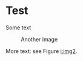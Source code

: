 * Test

Some text

#+ATTR_LATEX:  :width 12cm
#+name: i:img2
#+caption: Another image
[[file:image2.png]]

More text: see Figure [[i:img2]].
